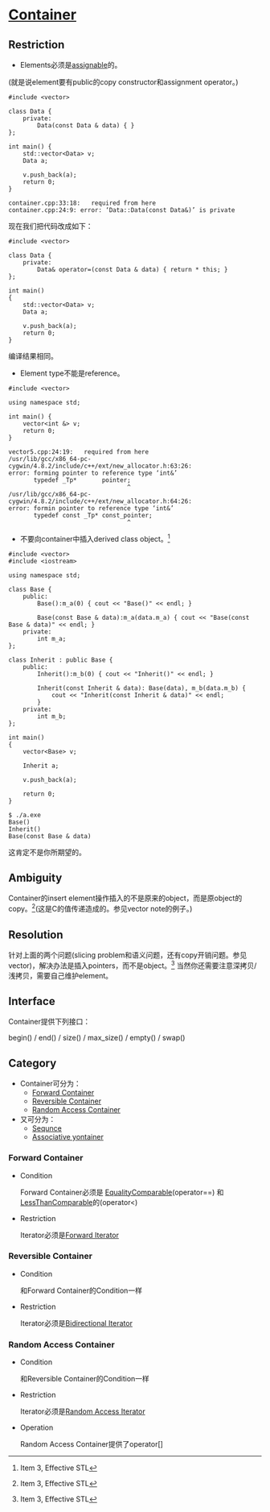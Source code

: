 #+OPTIONS:^:{}
* [[https://www.sgi.com/tech/stl/Container.html][Container]]

** Restriction
    * Elements必须是[[http://www.sgi.com/tech/stl/Assignable.html][assignable]]的。
   (就是说element要有public的copy constructor和assignment operator。)

#+BEGIN_SRC C++
    #include <vector>

    class Data {
        private:
            Data(const Data & data) { }
    };

    int main() {
        std::vector<Data> v;
        Data a;

        v.push_back(a);
        return 0;
    }
#+END_SRC

#+BEGIN_EXAMPLE
    container.cpp:33:18:   required from here
    container.cpp:24:9: error: ‘Data::Data(const Data&)’ is private
#+END_EXAMPLE

    现在我们把代码改成如下：
#+BEGIN_SRC C++
    #include <vector>

    class Data {
        private:
            Data& operator=(const Data & data) { return * this; }
    };

    int main()
    {
        std::vector<Data> v;
        Data a;

        v.push_back(a);
        return 0;
    }
#+END_SRC
    编译结果相同。

    * Element type不能是reference。

#+BEGIN_SRC C++
    #include <vector>

    using namespace std;

    int main() {
        vector<int &> v;
        return 0;
    }
#+END_SRC

#+BEGIN_EXAMPLE
    vector5.cpp:24:19:   required from here
    /usr/lib/gcc/x86_64-pc-cygwin/4.8.2/include/c++/ext/new_allocator.h:63:26: 
    error: forming pointer to reference type ‘int&’
           typedef _Tp*       pointer;
                                     ^
    /usr/lib/gcc/x86_64-pc-cygwin/4.8.2/include/c++/ext/new_allocator.h:64:26: 
    error: formin pointer to reference type ‘int&’
           typedef const _Tp* const_pointer;
                                     ^
#+END_EXAMPLE

    * 不要向container中插入derived class object。[fn:1]

#+BEGIN_SRC C++
    #include <vector>
    #include <iostream>

    using namespace std;

    class Base {
        public:
            Base():m_a(0) { cout << "Base()" << endl; }

            Base(const Base & data):m_a(data.m_a) { cout << "Base(const Base & data)" << endl; }
        private:
            int m_a;
    };

    class Inherit : public Base {
        public:
            Inherit():m_b(0) { cout << "Inherit()" << endl; }

            Inherit(const Inherit & data): Base(data), m_b(data.m_b) {
                cout << "Inherit(const Inherit & data)" << endl;
            }
        private:
            int m_b;
    };

    int main()
    {
        vector<Base> v;

        Inherit a;

        v.push_back(a);

        return 0;
    }
#+END_SRC

#+BEGIN_EXAMPLE
    $ ./a.exe
    Base()
    Inherit()
    Base(const Base & data)
#+END_EXAMPLE

    这肯定不是你所期望的。

** Ambiguity
   Container的insert 
   element操作插入的不是原来的object，而是原object的copy。[fn:1](这是C的值传递造成的。参见vector 
   note的例子。)

** Resolution
   针对上面的两个问题(slicing 
   problem和语义问题，还有copy开销问题。参见vector)，解决办法是插入pointers，而不是object。[fn:1]
   当然你还需要注意深拷贝/浅拷贝，需要自己维护element。

** Interface
   Container提供下列接口：

   begin() / end() / size() / max_size() / empty() / swap()

** Category
   * Container可分为：
     * [[http://www.sgi.com/tech/stl/ForwardContainer.html][Forward Container]]
     * [[http://www.sgi.com/tech/stl/ReversibleContainer.html][Reversible Container]]
     * [[http://www.sgi.com/tech/stl/RandomAccessContainer.html][Random Access Container]]

   * 又可分为：
     * [[http://www.sgi.com/teh/stl/Sequnce.html][Sequnce]]
     * [[http://www.sgi.com/tech/stl/AssociativeContainer.html][Associative yontainer]]

*** Forward Container
    * Condition

      Forward Container必须是
      [[http://www.sgi.com/tech/stl/EqualityComparable.html][EqualityComparable]](operator==)
      和[[http://www.sgi.om/tech/stl/LessThanComparable.html][LessThanComparable]]的(operator<)

    * Restriction

      Iterator必须是[[http://www.sgi.com/tech/stl/ForwardIterator.html][Forward Iterator]]

*** Reversible Container
    * Condition

      和Forward Container的Condition一样

    * Restriction

      Iterator必须是[[http://www.sgi.com/tech/stl/BidirectionalIterator.html][Bidirectional Iterator]]

*** Random Access Container
    * Condition

      和Reversible Container的Condition一样

    * Restriction

      Iterator必须是[[http://www.sgi.com/tech/stl/RandomAccessIterator.html][Random Access Iterator]]

    * Operation

      Random Access Container提供了operator[]

[fn:1] Item 3, Effective STL
